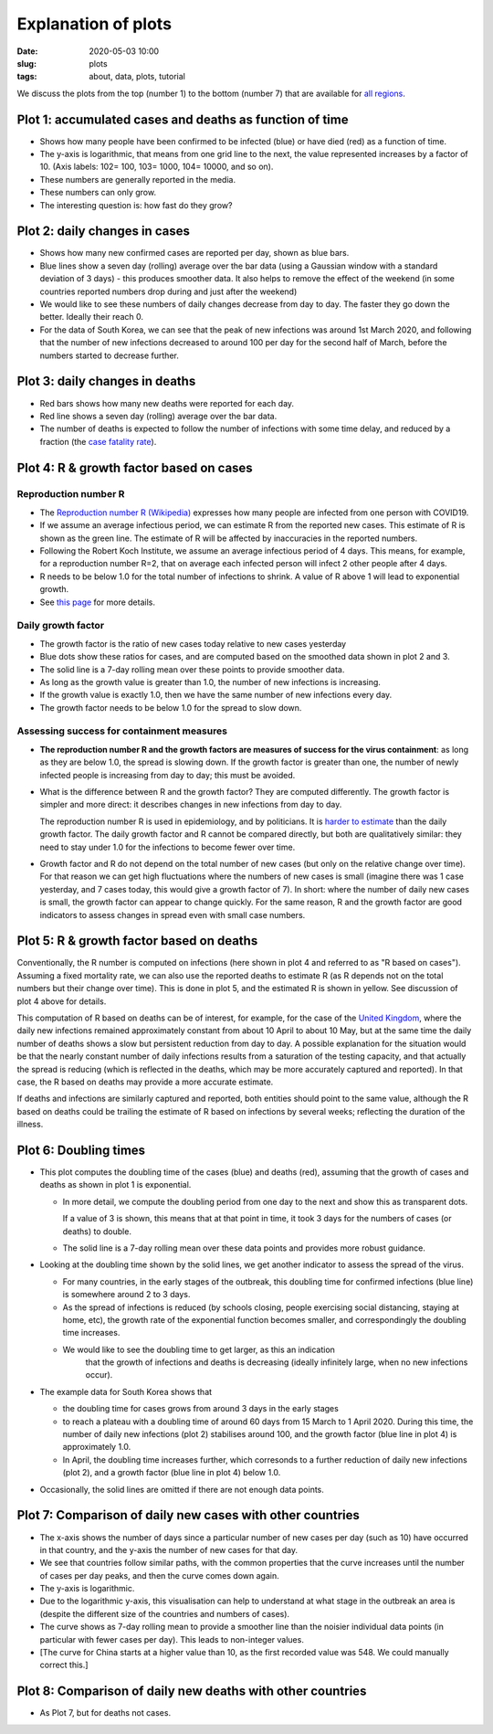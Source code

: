 Explanation of plots
====================

:Date: 2020-05-03 10:00
:slug: plots
:tags: about, data, plots, tutorial

We discuss the plots from the top (number 1) to the bottom (number 7)
that are available for `all regions <all-regions.html>`__.

Plot 1: accumulated cases and deaths as function of time
~~~~~~~~~~~~~~~~~~~~~~~~~~~~~~~~~~~~~~~~~~~~~~~~~~~~~~~~

.. raw:: html

    <img src="{attach}fig-south-korea1.svg" alt="South Korea data">

-  Shows how many people have been confirmed to be infected (blue) or
   have died (red) as a function of time.
-  The y-axis is logarithmic, that means from one grid line to the next,
   the value represented increases by a factor of 10. (Axis labels: 102=
   100, 103= 1000, 104= 10000, and so on).
-  These numbers are generally reported in the media.
-  These numbers can only grow.
-  The interesting question is: how fast do they grow?

Plot 2: daily changes in cases
~~~~~~~~~~~~~~~~~~~~~~~~~~~~~~

.. raw:: html

    <img src="{attach}fig-south-korea2.svg" alt="South Korea data">

-  Shows how many new confirmed cases are reported per day, shown as
   blue bars.
-  Blue lines show a seven day (rolling) average over the bar data
   (using a Gaussian window with a standard deviation of 3 days) - this
   produces smoother data. It also helps to remove the effect of the
   weekend (in some countries reported numbers drop during and just
   after the weekend)
-  We would like to see these numbers of daily changes decrease from day
   to day. The faster they go down the better. Ideally their reach 0.
-  For the data of South Korea, we can see that the peak of new
   infections was around 1st March 2020, and following that the number
   of new infections decreased to around 100 per day for the second half
   of March, before the numbers started to decrease further.

Plot 3: daily changes in deaths
~~~~~~~~~~~~~~~~~~~~~~~~~~~~~~~

.. raw:: html

    <img src="{attach}fig-south-korea3.svg" alt="South Korea data">


-  Red bars shows how many new deaths were reported for each day.
-  Red line shows a seven day (rolling) average over the bar data.
-  The number of deaths is expected to follow the number of infections
   with some time delay, and reduced by a fraction (the `case fatality
   rate <https://en.wikipedia.org/wiki/Case_fatality_rate>`__).

Plot 4: R & growth factor based on cases
~~~~~~~~~~~~~~~~~~~~~~~~~~~~~~~~~~~~~~~~


.. raw:: html

    <img src="{attach}fig-south-korea4.svg" alt="South Korea data">


Reproduction number R
+++++++++++++++++++++

- The `Reproduction number R (Wikipedia)
  <https://en.wikipedia.org/wiki/Basic_reproduction_number>`__ expresses how
  many people are infected from one person with COVID19.
- If we assume an average infectious period, we can estimate R from the reported
  new cases. This estimate of R is shown as the green line. The estimate of R
  will be affected by inaccuracies in the reported numbers.
- Following the Robert Koch Institute, we assume an average infectious period of
  4 days. This means, for example, for a reproduction number R=2, that on
  average each infected person will infect 2 other people after 4 days.
- R needs to be below 1.0 for the total number of infections to
  shrink. A value of R above 1 will lead to exponential growth.
- See `this page <r-value.html>`__ for more details.


Daily growth factor
+++++++++++++++++++

-  The growth factor is the ratio of new cases today
   relative to new cases yesterday
-  Blue dots show these ratios for cases, and are
   computed based on the smoothed data shown in plot 2 and 3.
-  The solid line is a 7-day rolling mean over these points to provide
   smoother data.
-  As long as the growth value is greater than 1.0, the number of new
   infections is increasing.
-  If the growth value is exactly 1.0, then we have the same number of
   new infections every day.
-  The growth factor needs to be below 1.0 for the spread to slow down.


Assessing success for containment measures
++++++++++++++++++++++++++++++++++++++++++

- **The reproduction number R and the growth factors are measures of success for
  the virus containment**: as long as they are below 1.0, the spread
  is slowing down. If the growth factor is greater than one, the number of newly
  infected people is increasing from day to day; this must be avoided.

- What is the difference between R and the growth factor? They are computed
  differently. The growth factor is simpler and more direct: it describes
  changes in new infections from day to day.

  The reproduction number R is used in epidemiology, and by politicians. It is
  `harder to estimate <r-value.html>`__ than the daily growth factor.
  The daily growth factor and
  R cannot be compared directly, but both are qualitatively similar: they need
  to stay under 1.0 for the infections to become fewer over time.

- Growth factor and R do not depend on the total number of new cases (but only
  on the relative change over time). For that reason we can get high
  fluctuations where the numbers of new cases is small (imagine there
  was 1 case yesterday, and 7 cases today, this would give a growth factor of
  7). In short: where the number of daily new cases is small, the growth
  factor can appear to change quickly. For the same reason, R and the growth
  factor are good indicators to assess changes in spread even with small case
  numbers.


Plot 5: R & growth factor based on deaths
~~~~~~~~~~~~~~~~~~~~~~~~~~~~~~~~~~~~~~~~~

.. raw:: html

    <img src="{attach}fig-south-korea5.svg" alt="South Korea data">

Conventionally, the R number is computed on infections (here shown in plot 4 and
referred to as "R based on cases"). Assuming a fixed mortality rate, we can also
use the reported deaths to estimate R (as R depends not on the total numbers but
their change over time). This is done in plot 5, and the estimated R is shown in
yellow. See discussion of plot 4 above for details.


This computation of R based on deaths can be of interest, for example, for the
case of the `United Kingdom <html/United-Kingdom.html>`__, where the daily new
infections remained approximately constant from about 10 April to about 10 May,
but at the same time the daily number of deaths shows a slow but persistent
reduction from day to day. A possible explanation for the situation would be
that the nearly constant number of daily infections results from a saturation of
the testing capacity, and that actually the spread is reducing (which is
reflected in the deaths, which may be more accurately captured and reported). In
that case, the R based on deaths may provide a more accurate estimate.

If deaths and infections are similarly captured and reported, both entities
should point to the same value, although the R based on deaths could be trailing
the estimate of R based on infections by several weeks; reflecting the duration
of the illness.


Plot 6: Doubling times
~~~~~~~~~~~~~~~~~~~~~~

.. raw:: html

    <img src="{attach}fig-south-korea6.svg" alt="South Korea data">

-  This plot computes the doubling time of the cases (blue) and deaths
   (red), assuming that the growth of cases and deaths as shown in plot
   1 is exponential.

   -  In more detail, we compute the doubling period from one day to the
      next and show this as transparent dots.

      If a value of 3 is shown, this means that at that point in time,
      it took 3 days for the numbers of cases (or deaths) to double.

   -  The solid line is a 7-day rolling mean over these data points and
      provides more robust guidance.

-  Looking at the doubling time shown by the solid lines, we get another
   indicator to assess the spread of the virus.

   -  For many countries, in the early stages of the outbreak, this
      doubling time for confirmed infections (blue line) is somewhere
      around 2 to 3 days.

   -  As the spread of infections is reduced (by schools closing, people
      exercising social distancing, staying at home, etc), the growth
      rate of the exponential function becomes smaller, and
      correspondingly the doubling time increases.

   - We would like to see the doubling time to get larger, as this an indication
      that the growth of infections and deaths is decreasing (ideally infinitely
      large, when no new infections occur).

- The example data for South Korea shows that 

  - the doubling time for cases grows from around 3 days in the early stages

  - to reach a plateau with a doubling time of around 60 days from 15 March to 1
    April 2020. During this time, the number of daily new infections (plot 2)
    stabilises around 100, and the growth factor (blue line in plot 4) is approximately 1.0.

  - In April, the doubling time increases further, which corresonds to a
    further reduction of daily new infections (plot 2), and a growth factor
    (blue line in plot 4) below 1.0.

- Occasionally, the solid lines are omitted if there are not enough data points.

Plot 7: Comparison of daily new cases with other countries
~~~~~~~~~~~~~~~~~~~~~~~~~~~~~~~~~~~~~~~~~~~~~~~~~~~~~~~~~~

.. raw:: html

    <img src="{attach}fig-south-korea7.svg" alt="South Korea data">

-  The x-axis shows the number of days since a particular number of new
   cases per day (such as 10) have occurred in that country, and the
   y-axis the number of new cases for that day.

-  We see that countries follow similar paths, with the common
   properties that the curve increases until the number of cases per day
   peaks, and then the curve comes down again.

-  The y-axis is logarithmic.

-  Due to the logarithmic y-axis, this visualisation can help to
   understand at what stage in the outbreak an area is (despite the
   different size of the countries and numbers of cases).

-  The curve shows as 7-day rolling mean to provide a smoother line than
   the noisier individual data points (in particular with fewer cases
   per day). This leads to non-integer values.

- [The curve for China starts at a higher value than 10, as the first recorded
  value was 548. We could manually correct this.]

Plot 8: Comparison of daily new deaths with other countries
~~~~~~~~~~~~~~~~~~~~~~~~~~~~~~~~~~~~~~~~~~~~~~~~~~~~~~~~~~~

.. raw:: html

    <img src="{attach}fig-south-korea8.svg" alt="South Korea data">

-  As Plot 7, but for deaths not cases.

